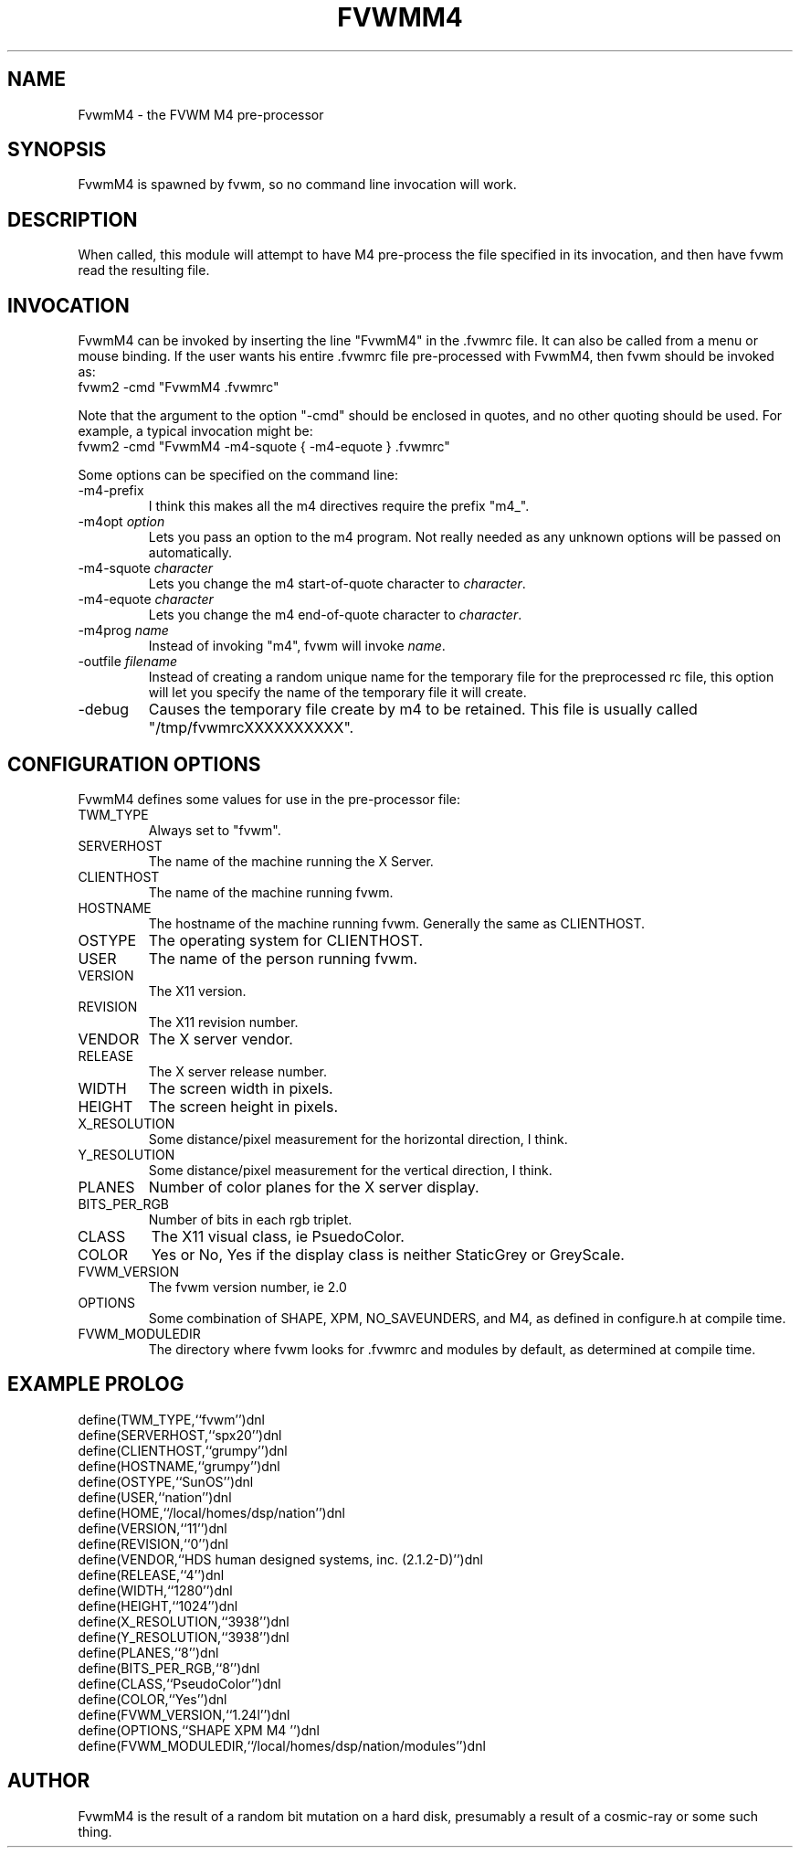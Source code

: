 .\" $OpenBSD: FvwmM4.1,v 1.1.1.1 2006/11/26 10:53:52 matthieu Exp $
.\" t
.\" @(#)FvwmM4.1	1/28/94
.de EX		\"Begin example
.ne 5
.if n .sp 1
.if t .sp .5
.nf
.in +.5i
..
.de EE
.fi
.in -.5i
.if n .sp 1
.if t .sp .5
..
.TH FVWMM4 1 "December 12, 1994" "2.0" "FVWM Modules"
.UC
.SH NAME
FvwmM4 \- the FVWM  M4 pre-processor
.SH SYNOPSIS
FvwmM4 is spawned by fvwm, so no command line invocation will work.
.SH DESCRIPTION
When called, this module will attempt to have M4 pre-process the file
specified in its invocation, and then have fvwm read the resulting file.
.SH INVOCATION
FvwmM4 can be invoked by inserting the line "FvwmM4" in the .fvwmrc file.
It can also be called from a menu or mouse binding.
If the user wants his entire .fvwmrc file pre-processed with FvwmM4,
then fvwm should be invoked as:
.EX
fvwm2 -cmd "FvwmM4 .fvwmrc"
.EE
.PP
Note that the argument to the option "-cmd" should be enclosed in quotes,
and no other quoting should be used. For example, a typical invocation might be:
.EX
fvwm2 -cmd "FvwmM4 -m4-squote { -m4-equote } .fvwmrc"
.EE
.PP
Some options can be specified on the command line:
.IP -m4-prefix
I think this makes all the m4 directives require the prefix "m4_".
.TP
-m4opt \fIoption\fP
Lets you pass an option to the m4 program.  Not really needed as any
unknown options will be passed on automatically.
.TP
-m4-squote \fIcharacter\fP
Lets you change the m4 start-of-quote character to \fIcharacter\fP.
.TP
-m4-equote \fIcharacter\fP
Lets you change the m4 end-of-quote character to \fIcharacter\fP.
.TP
-m4prog \fIname\fP
Instead of invoking "m4", fvwm will invoke \fIname\fP.
.TP
-outfile \fIfilename\fP
Instead of creating a random unique name for the temporary file for
the preprocessed rc file, this option will let you specify the name of
the temporary file it will create.
.IP -debug
Causes the temporary file create by m4 to be retained.
This file is usually called "/tmp/fvwmrcXXXXXXXXXX".
.SH CONFIGURATION OPTIONS
FvwmM4 defines some values for use in the pre-processor file:
.IP TWM_TYPE
Always set to "fvwm".
.IP SERVERHOST
The name of the machine running the X Server.
.IP CLIENTHOST
The name of the machine running fvwm.
.IP HOSTNAME
The hostname of the machine running fvwm. Generally the same as CLIENTHOST.
.IP OSTYPE
The operating system for CLIENTHOST.
.IP USER
The name of the person running fvwm.
.IP VERSION
The X11 version.
.IP REVISION
The X11 revision number.
.IP VENDOR
The X server vendor.
.IP RELEASE
The X server release number.
.IP WIDTH
The screen width in pixels.
.IP HEIGHT
The screen height in pixels.
.IP X_RESOLUTION
Some distance/pixel measurement for the horizontal direction, I think.
.IP Y_RESOLUTION
Some distance/pixel measurement for the vertical direction, I think.
.IP PLANES
Number of color planes for the X server display.
.IP BITS_PER_RGB
Number of bits in each rgb triplet.
.IP CLASS
The X11 visual class, ie PsuedoColor.
.IP COLOR
Yes or No, Yes if the display class is neither StaticGrey or GreyScale.
.IP FVWM_VERSION
The fvwm version number, ie 2.0
.IP OPTIONS
Some combination of SHAPE, XPM, NO_SAVEUNDERS, and M4, as defined in
configure.h at compile time.
.IP FVWM_MODULEDIR
The directory where fvwm looks for .fvwmrc and modules by default, as
determined at compile time.
.SH EXAMPLE PROLOG
.EX
define(TWM_TYPE,``fvwm'')dnl
define(SERVERHOST,``spx20'')dnl
define(CLIENTHOST,``grumpy'')dnl
define(HOSTNAME,``grumpy'')dnl
define(OSTYPE,``SunOS'')dnl
define(USER,``nation'')dnl
define(HOME,``/local/homes/dsp/nation'')dnl
define(VERSION,``11'')dnl
define(REVISION,``0'')dnl
define(VENDOR,``HDS human designed systems, inc. (2.1.2-D)'')dnl
define(RELEASE,``4'')dnl
define(WIDTH,``1280'')dnl
define(HEIGHT,``1024'')dnl
define(X_RESOLUTION,``3938'')dnl
define(Y_RESOLUTION,``3938'')dnl
define(PLANES,``8'')dnl
define(BITS_PER_RGB,``8'')dnl
define(CLASS,``PseudoColor'')dnl
define(COLOR,``Yes'')dnl
define(FVWM_VERSION,``1.24l'')dnl
define(OPTIONS,``SHAPE XPM M4 '')dnl
define(FVWM_MODULEDIR,``/local/homes/dsp/nation/modules'')dnl
.EE
.SH AUTHOR
FvwmM4 is the result of a random bit mutation on a hard disk,
presumably a result of a cosmic-ray or some such thing.
